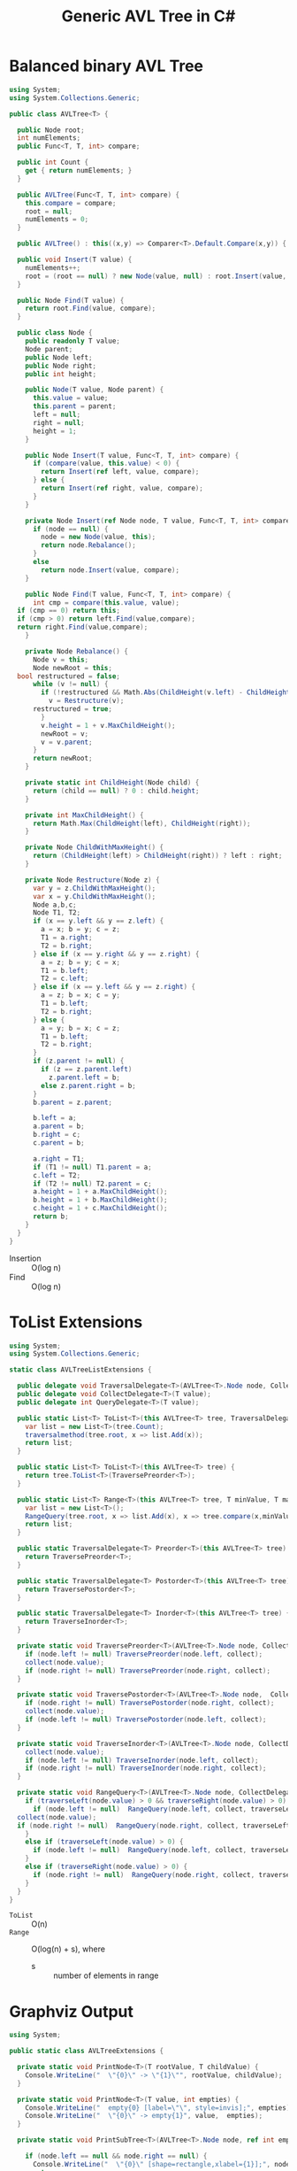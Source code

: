 #+TITLE: Generic AVL Tree in C#

* Balanced binary AVL Tree

#+BEGIN_SRC csharp :tangle src/avltree.cs 
  using System;
  using System.Collections.Generic; 

  public class AVLTree<T> {

    public Node root;
    int numElements;
    public Func<T, T, int> compare; 
  
    public int Count {
      get { return numElements; }
    }

    public AVLTree(Func<T, T, int> compare) {
      this.compare = compare; 
      root = null;
      numElements = 0; 
    }
  
    public AVLTree() : this((x,y) => Comparer<T>.Default.Compare(x,y)) { }
  
    public void Insert(T value) {
      numElements++; 
      root = (root == null) ? new Node(value, null) : root.Insert(value, compare); 
    }

    public Node Find(T value) {
      return root.Find(value, compare);
    }
  
    public class Node {
      public readonly T value;
      Node parent;
      public Node left;
      public Node right;
      public int height;
    
      public Node(T value, Node parent) {
        this.value = value;
        this.parent = parent;
        left = null;
        right = null;
        height = 1;
      }

      public Node Insert(T value, Func<T, T, int> compare) {
        if (compare(value, this.value) < 0) {
          return Insert(ref left, value, compare); 
        } else {
          return Insert(ref right, value, compare); 
        }
      }

      private Node Insert(ref Node node, T value, Func<T, T, int> compare) {
        if (node == null) {
          node = new Node(value, this); 
          return node.Rebalance(); 
        }
        else  
          return node.Insert(value, compare);
      }    

      public Node Find(T value, Func<T, T, int> compare) {
        int cmp = compare(this.value, value);
	if (cmp == 0) return this;
	if (cmp > 0) return left.Find(value,compare);
	return right.Find(value,compare);
      }

      private Node Rebalance() {
        Node v = this;
        Node newRoot = this; 
	bool restructured = false; 
        while (v != null) {
          if (!restructured && Math.Abs(ChildHeight(v.left) - ChildHeight(v.right)) > 1) {
            v = Restructure(v);
	    restructured = true; 
          }
          v.height = 1 + v.MaxChildHeight();    
          newRoot = v;
          v = v.parent; 
        }
        return newRoot; 
      }

      private static int ChildHeight(Node child) {
        return (child == null) ? 0 : child.height;
      }

      private int MaxChildHeight() {
        return Math.Max(ChildHeight(left), ChildHeight(right)); 
      }
    
      private Node ChildWithMaxHeight() {
        return (ChildHeight(left) > ChildHeight(right)) ? left : right;
      }    
    
      private Node Restructure(Node z) {
        var y = z.ChildWithMaxHeight();
        var x = y.ChildWithMaxHeight();
        Node a,b,c; 
        Node T1, T2; 
        if (x == y.left && y == z.left) {
          a = x; b = y; c = z; 
          T1 = a.right;
          T2 = b.right;
        } else if (x == y.right && y == z.right) {
          a = z; b = y; c = x; 
          T1 = b.left;
          T2 = c.left;
        } else if (x == y.left && y == z.right) {
          a = z; b = x; c = y; 
          T1 = b.left;
          T2 = b.right;
        } else {
          a = y; b = x; c = z;
          T1 = b.left;
          T2 = b.right;
        }
        if (z.parent != null) {
          if (z == z.parent.left)
            z.parent.left = b;
          else z.parent.right = b; 
        }
        b.parent = z.parent; 
      
        b.left = a;
        a.parent = b;
        b.right = c;
        c.parent = b;
      
        a.right = T1;
        if (T1 != null) T1.parent = a; 
        c.left = T2;
        if (T2 != null) T2.parent = c; 
        a.height = 1 + a.MaxChildHeight();
        b.height = 1 + b.MaxChildHeight();
        c.height = 1 + c.MaxChildHeight();
        return b;
      }        
    }  
  }
#+END_SRC

- Insertion :: O(log n)
- Find :: O(log n)

* ToList Extensions 

#+BEGIN_SRC csharp :tangle src/avltreelistextensions.cs
  using System; 
  using System.Collections.Generic; 

  static class AVLTreeListExtensions {

    public delegate void TraversalDelegate<T>(AVLTree<T>.Node node, CollectDelegate<T> collect); 
    public delegate void CollectDelegate<T>(T value); 
    public delegate int QueryDelegate<T>(T value);

    public static List<T> ToList<T>(this AVLTree<T> tree, TraversalDelegate<T> traversalmethod) {
      var list = new List<T>(tree.Count);
      traversalmethod(tree.root, x => list.Add(x));
      return list;
    }

    public static List<T> ToList<T>(this AVLTree<T> tree) {
      return tree.ToList<T>(TraversePreorder<T>);
    }

    public static List<T> Range<T>(this AVLTree<T> tree, T minValue, T maxValue) {
      var list = new List<T>();
      RangeQuery(tree.root, x => list.Add(x), x => tree.compare(x,minValue), x => tree.compare(maxValue, x));
      return list; 
    }

    public static TraversalDelegate<T> Preorder<T>(this AVLTree<T> tree) {
      return TraversePreorder<T>; 
    }

    public static TraversalDelegate<T> Postorder<T>(this AVLTree<T> tree) {
      return TraversePostorder<T>; 
    }

    public static TraversalDelegate<T> Inorder<T>(this AVLTree<T> tree) {
      return TraverseInorder<T>; 
    }

    private static void TraversePreorder<T>(AVLTree<T>.Node node, CollectDelegate<T> collect) {
      if (node.left != null) TraversePreorder(node.left, collect);
      collect(node.value); 
      if (node.right != null) TraversePreorder(node.right, collect); 
    }

    private static void TraversePostorder<T>(AVLTree<T>.Node node,  CollectDelegate<T> collect) {
      if (node.right != null) TraversePostorder(node.right, collect); 
      collect(node.value);
      if (node.left != null) TraversePostorder(node.left, collect);
    }

    private static void TraverseInorder<T>(AVLTree<T>.Node node, CollectDelegate<T> collect) {
      collect(node.value);
      if (node.left != null) TraverseInorder(node.left, collect);
      if (node.right != null) TraverseInorder(node.right, collect); 
    }

    private static void RangeQuery<T>(AVLTree<T>.Node node, CollectDelegate<T> collect, QueryDelegate<T> traverseLeft, QueryDelegate<T> traverseRight) { 
      if (traverseLeft(node.value) > 0 && traverseRight(node.value) > 0) {
        if (node.left != null)  RangeQuery(node.left, collect, traverseLeft, traverseRight);
	collect(node.value);
	if (node.right != null)  RangeQuery(node.right, collect, traverseLeft, traverseRight);
      }
      else if (traverseLeft(node.value) > 0) {
        if (node.left != null)  RangeQuery(node.left, collect, traverseLeft, traverseRight);
      }
      else if (traverseRight(node.value) > 0) {
        if (node.right != null)  RangeQuery(node.right, collect, traverseLeft, traverseRight);
      }
    }
  }
#+END_SRC

- =ToList= :: O(n)
- =Range= :: O(log(n) + s), where 
     - s :: number of elements in range

* Graphviz Output 

#+BEGIN_SRC csharp :tangle src/avltreeextensions.cs
using System;

public static class AVLTreeExtensions {

  private static void PrintNode<T>(T rootValue, T childValue) {
    Console.WriteLine("  \"{0}\" -> \"{1}\"", rootValue, childValue);
  }

  private static void PrintNode<T>(T value, int empties) {
    Console.WriteLine("  empty{0} [label=\"\", style=invis];", empties);
    Console.WriteLine("  \"{0}\" -> empty{1}", value,  empties);
  }

  private static void PrintSubTree<T>(AVLTree<T>.Node node, ref int empties) {

    if (node.left == null && node.right == null) {
      Console.WriteLine("  \"{0}\" [shape=rectangle,xlabel={1}];", node.value,node.height);
      return;
    }
    Console.WriteLine("  \"{0}\" [xlabel={1}];", node.value,node.height);

    if (node.left != null) {
      PrintNode(node.value, node.left.value);
      PrintSubTree(node.left, ref empties);
    } else if (node.right != null) {
      PrintNode(node.value, empties++);
    }
    
    if (node.right != null) {
      PrintNode(node.value, node.right.value);
      PrintSubTree(node.right, ref empties);
    } else if (node.left != null) {
      PrintNode(node.value, empties++);
    }
  
  }

  public static void PrintDot<T>(this AVLTree<T> tree) {
    Console.WriteLine("digraph G {\n  forcelabels=true;");
    int empties = 0;
    PrintSubTree(tree.root, ref empties); 
    Console.WriteLine("}"); 
  }
}

#+END_SRC

* Demo 

** Inorder Insertion and Single Rotations

#+BEGIN_SRC csharp :tangle demo/testdot.cs 
public class TestAVL {

  public static void Main() {
    var avltree = new AVLTree<int>(); 
    for(int i = 15; i > 0; i--)
      avltree.Insert(i); 

    avltree.PrintDot(); 
  }
}
#+END_SRC

#+BEGIN_SRC sh :results verbatim :wrap "SRC dot :file images/avltree.png" :exports both
mcs demo/testdot.cs src/avltreeextensions.cs src/avltree.cs
mono demo/testdot.exe
#+END_SRC

#+RESULTS:
#+BEGIN_SRC dot :file images/avltree.png
digraph G {
  forcelabels=true;
  "8" [xlabel=4];
  "8" -> "4"
  "4" [xlabel=3];
  "4" -> "2"
  "2" [xlabel=2];
  "2" -> "1"
  "1" [shape=rectangle,xlabel=1];
  "2" -> "3"
  "3" [shape=rectangle,xlabel=1];
  "4" -> "6"
  "6" [xlabel=2];
  "6" -> "5"
  "5" [shape=rectangle,xlabel=1];
  "6" -> "7"
  "7" [shape=rectangle,xlabel=1];
  "8" -> "12"
  "12" [xlabel=3];
  "12" -> "10"
  "10" [xlabel=2];
  "10" -> "9"
  "9" [shape=rectangle,xlabel=1];
  "10" -> "11"
  "11" [shape=rectangle,xlabel=1];
  "12" -> "14"
  "14" [xlabel=2];
  "14" -> "13"
  "13" [shape=rectangle,xlabel=1];
  "14" -> "15"
  "15" [shape=rectangle,xlabel=1];
}
#+END_SRC

#+RESULTS:
[[file:images/avltree.png]]

** Double Rotations 


#+BEGIN_SRC csharp :tangle demo/testdot2.cs 
public class TestAVL {

  public static void Main() {
    var avltree = new AVLTree<int>(); 
    avltree.Insert(1); 
    avltree.Insert(3); 
    avltree.Insert(2); 
    avltree.Insert(5); 
    avltree.Insert(4); 
    avltree.Insert(7); 
    avltree.Insert(6); 
    avltree.Insert(9); 
    avltree.Insert(8); 
    avltree.Insert(11); 
    avltree.Insert(10); 
    avltree.Insert(13); 
    avltree.Insert(12); 
    avltree.Insert(15); 
    avltree.Insert(14); 
    avltree.PrintDot(); 
  }
}
#+END_SRC

#+BEGIN_SRC sh :results verbatim :wrap "SRC dot :file images/avltree2.png" :exports both
mcs demo/testdot2.cs src/avltreeextensions.cs src/avltree.cs
mono demo/testdot2.exe
#+END_SRC

#+RESULTS:
#+BEGIN_SRC dot :file images/avltree2.png
digraph G {
  forcelabels=true;
  "8" [xlabel=4];
  "8" -> "4"
  "4" [xlabel=3];
  "4" -> "2"
  "2" [xlabel=2];
  "2" -> "1"
  "1" [shape=rectangle,xlabel=1];
  "2" -> "3"
  "3" [shape=rectangle,xlabel=1];
  "4" -> "6"
  "6" [xlabel=2];
  "6" -> "5"
  "5" [shape=rectangle,xlabel=1];
  "6" -> "7"
  "7" [shape=rectangle,xlabel=1];
  "8" -> "12"
  "12" [xlabel=3];
  "12" -> "10"
  "10" [xlabel=2];
  "10" -> "9"
  "9" [shape=rectangle,xlabel=1];
  "10" -> "11"
  "11" [shape=rectangle,xlabel=1];
  "12" -> "14"
  "14" [xlabel=2];
  "14" -> "13"
  "13" [shape=rectangle,xlabel=1];
  "14" -> "15"
  "15" [shape=rectangle,xlabel=1];
}
#+END_SRC

#+RESULTS:
[[file:images/avltree2.png]]

** Strings 

#+BEGIN_SRC csharp :tangle demo/teststrings.cs 
public class TestAVL {

  public static void Main() {
    var avltree = new AVLTree<string>(); 
    avltree.Insert("Jamie"); 
    avltree.Insert("Tywin"); 
    avltree.Insert("Tyrion"); 
    avltree.Insert("Myrcella"); 
    avltree.Insert("Joffrey"); 
    avltree.Insert("Tommen"); 
    avltree.Insert("Cersei"); 

//    var n = avltree.Find("Tywin");
//    System.Console.WriteLine("Found: " + n.value); 

    avltree.PrintDot(); 
  }
}
#+END_SRC

#+BEGIN_SRC sh :results verbatim :wrap "SRC dot :file images/avltree3.png" :exports both
mcs demo/teststrings.cs src/avltreeextensions.cs src/avltree.cs
mono demo/teststrings.exe
#+END_SRC

#+RESULTS:
#+BEGIN_SRC dot :file images/avltree3.png
digraph G {
  forcelabels=true;
  "Myrcella" [xlabel=3];
  "Myrcella" -> "Jamie"
  "Jamie" [xlabel=2];
  "Jamie" -> "Cersei"
  "Cersei" [shape=rectangle,xlabel=1];
  "Jamie" -> "Joffrey"
  "Joffrey" [shape=rectangle,xlabel=1];
  "Myrcella" -> "Tyrion"
  "Tyrion" [xlabel=2];
  "Tyrion" -> "Tommnen"
  "Tommnen" [shape=rectangle,xlabel=1];
  "Tyrion" -> "Tywin"
  "Tywin" [shape=rectangle,xlabel=1];
}
#+END_SRC

#+RESULTS:
[[file:images/avltree3.png]]

** Random Insertion 

Sibling heights should only differ by 1: 

#+BEGIN_SRC csharp :tangle demo/testrandom.cs 
using System; 
using System.Linq; 

public class TestAVL {

  public static void Main() {
    var avltree = new AVLTree<int>(); 
    var numbers = Enumerable.Range(1,64).ToList();
    var random = new Random(); 
    while (numbers.Count > 0) {  // we need distinct numbers or my print method will fail
      int nextIndex = random.Next(0, numbers.Count);
      avltree.Insert(numbers[nextIndex]);
      numbers.RemoveAt(nextIndex); 
    }
    avltree.PrintDot(); 
  }
}
#+END_SRC

#+BEGIN_SRC sh :results verbatim :wrap "SRC dot :file images/avltree4.png" :exports both
mcs demo/testrandom.cs src/avltreeextensions.cs src/avltree.cs
mono demo/testrandom.exe
#+END_SRC

#+RESULTS:
#+BEGIN_SRC dot :file images/avltree4.png
digraph G {
  forcelabels=true;
  "18" [xlabel=7];
  "18" -> "8"
  "8" [xlabel=5];
  "8" -> "4"
  "4" [xlabel=3];
  "4" -> "2"
  "2" [xlabel=2];
  "2" -> "1"
  "1" [shape=rectangle,xlabel=1];
  "2" -> "3"
  "3" [shape=rectangle,xlabel=1];
  "4" -> "6"
  "6" [xlabel=2];
  "6" -> "5"
  "5" [shape=rectangle,xlabel=1];
  "6" -> "7"
  "7" [shape=rectangle,xlabel=1];
  "8" -> "14"
  "14" [xlabel=4];
  "14" -> "12"
  "12" [xlabel=3];
  "12" -> "10"
  "10" [xlabel=2];
  "10" -> "9"
  "9" [shape=rectangle,xlabel=1];
  "10" -> "11"
  "11" [shape=rectangle,xlabel=1];
  "12" -> "13"
  "13" [shape=rectangle,xlabel=1];
  "14" -> "16"
  "16" [xlabel=2];
  "16" -> "15"
  "15" [shape=rectangle,xlabel=1];
  "16" -> "17"
  "17" [shape=rectangle,xlabel=1];
  "18" -> "40"
  "40" [xlabel=6];
  "40" -> "30"
  "30" [xlabel=5];
  "30" -> "25"
  "25" [xlabel=4];
  "25" -> "22"
  "22" [xlabel=3];
  "22" -> "20"
  "20" [xlabel=2];
  "20" -> "19"
  "19" [shape=rectangle,xlabel=1];
  "20" -> "21"
  "21" [shape=rectangle,xlabel=1];
  "22" -> "23"
  "23" [xlabel=2];
  empty0 [label="", style=invis];
  "23" -> empty0
  "23" -> "24"
  "24" [shape=rectangle,xlabel=1];
  "25" -> "27"
  "27" [xlabel=3];
  "27" -> "26"
  "26" [shape=rectangle,xlabel=1];
  "27" -> "28"
  "28" [xlabel=2];
  empty1 [label="", style=invis];
  "28" -> empty1
  "28" -> "29"
  "29" [shape=rectangle,xlabel=1];
  "30" -> "37"
  "37" [xlabel=4];
  "37" -> "34"
  "34" [xlabel=3];
  "34" -> "32"
  "32" [xlabel=2];
  "32" -> "31"
  "31" [shape=rectangle,xlabel=1];
  "32" -> "33"
  "33" [shape=rectangle,xlabel=1];
  "34" -> "36"
  "36" [xlabel=2];
  "36" -> "35"
  "35" [shape=rectangle,xlabel=1];
  empty2 [label="", style=invis];
  "36" -> empty2
  "37" -> "38"
  "38" [xlabel=2];
  empty3 [label="", style=invis];
  "38" -> empty3
  "38" -> "39"
  "39" [shape=rectangle,xlabel=1];
  "40" -> "54"
  "54" [xlabel=5];
  "54" -> "47"
  "47" [xlabel=4];
  "47" -> "43"
  "43" [xlabel=3];
  "43" -> "41"
  "41" [xlabel=2];
  empty4 [label="", style=invis];
  "41" -> empty4
  "41" -> "42"
  "42" [shape=rectangle,xlabel=1];
  "43" -> "45"
  "45" [xlabel=2];
  "45" -> "44"
  "44" [shape=rectangle,xlabel=1];
  "45" -> "46"
  "46" [shape=rectangle,xlabel=1];
  "47" -> "51"
  "51" [xlabel=3];
  "51" -> "49"
  "49" [xlabel=2];
  "49" -> "48"
  "48" [shape=rectangle,xlabel=1];
  "49" -> "50"
  "50" [shape=rectangle,xlabel=1];
  "51" -> "52"
  "52" [xlabel=2];
  empty5 [label="", style=invis];
  "52" -> empty5
  "52" -> "53"
  "53" [shape=rectangle,xlabel=1];
  "54" -> "61"
  "61" [xlabel=4];
  "61" -> "58"
  "58" [xlabel=3];
  "58" -> "56"
  "56" [xlabel=2];
  "56" -> "55"
  "55" [shape=rectangle,xlabel=1];
  "56" -> "57"
  "57" [shape=rectangle,xlabel=1];
  "58" -> "59"
  "59" [xlabel=2];
  empty6 [label="", style=invis];
  "59" -> empty6
  "59" -> "60"
  "60" [shape=rectangle,xlabel=1];
  "61" -> "63"
  "63" [xlabel=2];
  "63" -> "62"
  "62" [shape=rectangle,xlabel=1];
  "63" -> "64"
  "64" [shape=rectangle,xlabel=1];
}
#+END_SRC

#+RESULTS:
[[file:images/avltree4.png]]

** Traversal 

#+BEGIN_SRC csharp :tangle demo/testtraverse.cs 
public class TestTraverse {

  public static void Main() {
    var avltree = new AVLTree<int>(); 
    for(int i = 15; i > 0; i--)
      avltree.Insert(i); 

    foreach(var i in avltree.ToList())
      System.Console.WriteLine(i); 
    foreach(var i in avltree.ToList(avltree.Postorder()))
      System.Console.WriteLine(i); 
    foreach(var i in avltree.ToList(avltree.Inorder()))
      System.Console.WriteLine(i); 

  }
}
#+END_SRC

#+BEGIN_SRC sh :results verbatim :exports both 
mcs demo/testtraverse.cs src/avltreelistextensions.cs src/avltree.cs
mono demo/testtraverse.exe
#+END_SRC

#+RESULTS:
#+begin_example
1
2
3
4
5
6
7
8
9
10
11
12
13
14
15
15
14
13
12
11
10
9
8
7
6
5
4
3
2
1
#+end_example


** Sort Performance 

#+BEGIN_SRC csharp :tangle demo/treesort.cs 
using System; 
using System.Linq; 
using System.Collections.Generic; 
using System.Diagnostics; 

public class Treesort {

  public static void Main() {

    int n = 1000000;
    var random = new Random();
    Console.WriteLine("Generating {0} random elements...", n);
    var numbers = Enumerable.Range(0,n).Select(x => random.Next()); 

    var T = new AVLTree<int>();
    Console.WriteLine("Sorting {0} random elements...", n); 
    var sw = Stopwatch.StartNew(); 
    foreach(var i in numbers) 
      T.Insert(i); 
    var elapsedInsert = sw.ElapsedMilliseconds;
    T.ToList(); 
    var elapsedRemove = sw.ElapsedMilliseconds;
    sw.Stop(); 
    Console.WriteLine("Insertion: {0} ToList: {1} Combined: {2}", elapsedInsert, elapsedRemove, elapsedInsert + elapsedRemove); 
  }
}
#+END_SRC

#+BEGIN_SRC sh :results verbatim :exports both 
mcs demo/treesort.cs src/avltreelistextensions.cs src/avltree.cs
mono demo/treesort.exe
#+END_SRC

#+RESULTS:
: Generating 1000000 random elements...
: Sorting 1000000 random elements...
: Insertion: 1180 ToList: 1277 Combined: 2457


** Range Queries 

#+BEGIN_SRC csharp :tangle demo/testrange.cs 
public class TestRange {

  public static void Main() {
    var avltree = new AVLTree<int>(); 
    for(int i = 15; i > 0; i--)
      avltree.Insert(i); 

    foreach(var i in avltree.Range(2,14))
      System.Console.WriteLine(i); 
  }
}
#+END_SRC

#+BEGIN_SRC sh :results verbatim :exports both 
mcs demo/testrange.cs src/avltreelistextensions.cs src/avltree.cs
mono demo/testrange.exe
#+END_SRC
